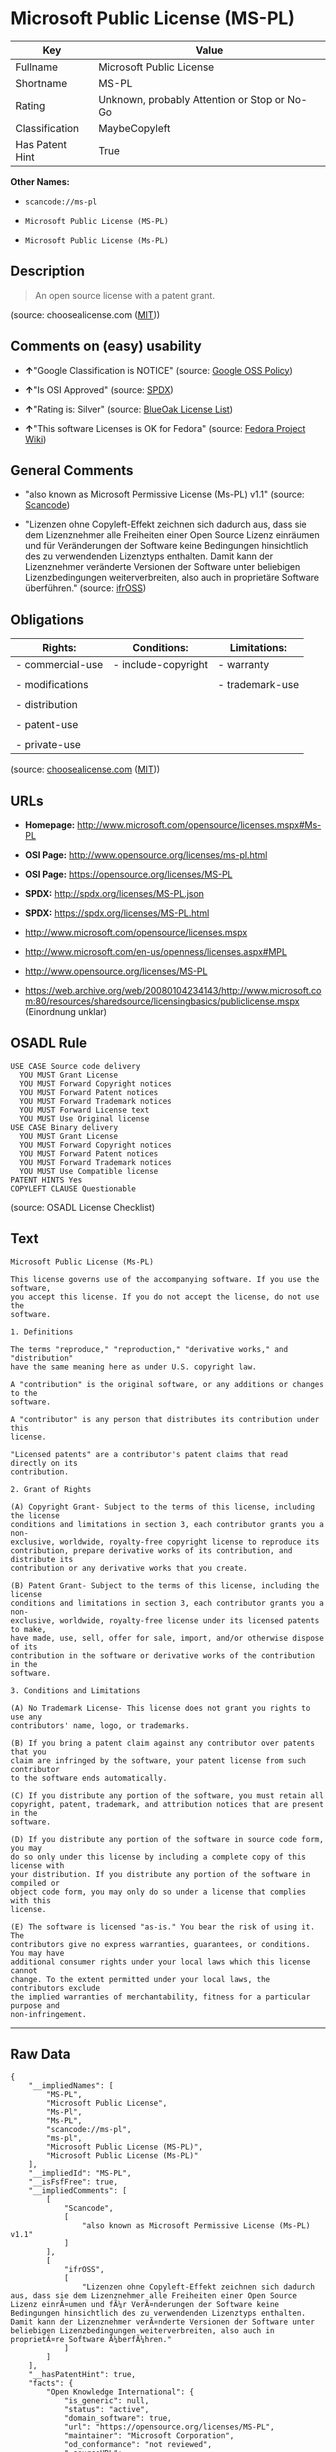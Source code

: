 * Microsoft Public License (MS-PL)

| Key               | Value                                          |
|-------------------+------------------------------------------------|
| Fullname          | Microsoft Public License                       |
| Shortname         | MS-PL                                          |
| Rating            | Unknown, probably Attention or Stop or No-Go   |
| Classification    | MaybeCopyleft                                  |
| Has Patent Hint   | True                                           |

*Other Names:*

- =scancode://ms-pl=

- =Microsoft Public License (MS-PL)=

- =Microsoft Public License (Ms-PL)=

** Description

#+BEGIN_QUOTE
  An open source license with a patent grant.
#+END_QUOTE

(source: choosealicense.com
([[https://github.com/github/choosealicense.com/blob/gh-pages/LICENSE.md][MIT]]))

** Comments on (easy) usability

- *↑*"Google Classification is NOTICE" (source:
  [[https://opensource.google.com/docs/thirdparty/licenses/][Google OSS
  Policy]])

- *↑*"Is OSI Approved" (source:
  [[https://spdx.org/licenses/MS-PL.html][SPDX]])

- *↑*"Rating is: Silver" (source:
  [[https://blueoakcouncil.org/list][BlueOak License List]])

- *↑*"This software Licenses is OK for Fedora" (source:
  [[https://fedoraproject.org/wiki/Licensing:Main?rd=Licensing][Fedora
  Project Wiki]])

** General Comments

- "also known as Microsoft Permissive License (Ms-PL) v1.1" (source:
  [[https://github.com/nexB/scancode-toolkit/blob/develop/src/licensedcode/data/licenses/ms-pl.yml][Scancode]])

- "Lizenzen ohne Copyleft-Effekt zeichnen sich dadurch aus, dass sie dem
  Lizenznehmer alle Freiheiten einer Open Source Lizenz einräumen und
  für Veränderungen der Software keine Bedingungen hinsichtlich des zu
  verwendenden Lizenztyps enthalten. Damit kann der Lizenznehmer
  veränderte Versionen der Software unter beliebigen Lizenzbedingungen
  weiterverbreiten, also auch in proprietäre Software überführen."
  (source: [[https://ifross.github.io/ifrOSS/Lizenzcenter][ifrOSS]])

** Obligations

| Rights:            | Conditions:           | Limitations:      |
|--------------------+-----------------------+-------------------|
| - commercial-use   | - include-copyright   | - warranty        |
|                    |                       |                   |
| - modifications    |                       | - trademark-use   |
|                    |                       |                   |
| - distribution     |                       |                   |
|                    |                       |                   |
| - patent-use       |                       |                   |
|                    |                       |                   |
| - private-use      |                       |                   |
                                                                

(source:
[[https://github.com/github/choosealicense.com/blob/gh-pages/_licenses/ms-pl.txt][choosealicense.com]]
([[https://github.com/github/choosealicense.com/blob/gh-pages/LICENSE.md][MIT]]))

** URLs

- *Homepage:* http://www.microsoft.com/opensource/licenses.mspx#Ms-PL

- *OSI Page:* http://www.opensource.org/licenses/ms-pl.html

- *OSI Page:* https://opensource.org/licenses/MS-PL

- *SPDX:* http://spdx.org/licenses/MS-PL.json

- *SPDX:* https://spdx.org/licenses/MS-PL.html

- http://www.microsoft.com/opensource/licenses.mspx

- http://www.microsoft.com/en-us/openness/licenses.aspx#MPL

- http://www.opensource.org/licenses/MS-PL

- https://web.archive.org/web/20080104234143/http://www.microsoft.com:80/resources/sharedsource/licensingbasics/publiclicense.mspx
  (Einordnung unklar)

** OSADL Rule

#+BEGIN_EXAMPLE
  USE CASE Source code delivery
  	YOU MUST Grant License
  	YOU MUST Forward Copyright notices
  	YOU MUST Forward Patent notices
  	YOU MUST Forward Trademark notices
  	YOU MUST Forward License text
  	YOU MUST Use Original license
  USE CASE Binary delivery
  	YOU MUST Grant License
  	YOU MUST Forward Copyright notices
  	YOU MUST Forward Patent notices
  	YOU MUST Forward Trademark notices
  	YOU MUST Use Compatible license
  PATENT HINTS Yes
  COPYLEFT CLAUSE Questionable
#+END_EXAMPLE

(source: OSADL License Checklist)

** Text

#+BEGIN_EXAMPLE
  Microsoft Public License (Ms-PL)

  This license governs use of the accompanying software. If you use the software,
  you accept this license. If you do not accept the license, do not use the
  software.

  1. Definitions

  The terms "reproduce," "reproduction," "derivative works," and "distribution"
  have the same meaning here as under U.S. copyright law.

  A "contribution" is the original software, or any additions or changes to the
  software.

  A "contributor" is any person that distributes its contribution under this
  license.

  "Licensed patents" are a contributor's patent claims that read directly on its
  contribution.

  2. Grant of Rights

  (A) Copyright Grant- Subject to the terms of this license, including the license
  conditions and limitations in section 3, each contributor grants you a non-
  exclusive, worldwide, royalty-free copyright license to reproduce its
  contribution, prepare derivative works of its contribution, and distribute its
  contribution or any derivative works that you create.

  (B) Patent Grant- Subject to the terms of this license, including the license
  conditions and limitations in section 3, each contributor grants you a non-
  exclusive, worldwide, royalty-free license under its licensed patents to make,
  have made, use, sell, offer for sale, import, and/or otherwise dispose of its
  contribution in the software or derivative works of the contribution in the
  software.

  3. Conditions and Limitations

  (A) No Trademark License- This license does not grant you rights to use any
  contributors' name, logo, or trademarks.

  (B) If you bring a patent claim against any contributor over patents that you
  claim are infringed by the software, your patent license from such contributor
  to the software ends automatically.

  (C) If you distribute any portion of the software, you must retain all
  copyright, patent, trademark, and attribution notices that are present in the
  software.

  (D) If you distribute any portion of the software in source code form, you may
  do so only under this license by including a complete copy of this license with
  your distribution. If you distribute any portion of the software in compiled or
  object code form, you may only do so under a license that complies with this
  license.

  (E) The software is licensed "as-is." You bear the risk of using it. The
  contributors give no express warranties, guarantees, or conditions. You may have
  additional consumer rights under your local laws which this license cannot
  change. To the extent permitted under your local laws, the contributors exclude
  the implied warranties of merchantability, fitness for a particular purpose and
  non-infringement.
#+END_EXAMPLE

--------------

** Raw Data

#+BEGIN_EXAMPLE
  {
      "__impliedNames": [
          "MS-PL",
          "Microsoft Public License",
          "Ms-Pl",
          "Ms-PL",
          "scancode://ms-pl",
          "ms-pl",
          "Microsoft Public License (MS-PL)",
          "Microsoft Public License (Ms-PL)"
      ],
      "__impliedId": "MS-PL",
      "__isFsfFree": true,
      "__impliedComments": [
          [
              "Scancode",
              [
                  "also known as Microsoft Permissive License (Ms-PL) v1.1"
              ]
          ],
          [
              "ifrOSS",
              [
                  "Lizenzen ohne Copyleft-Effekt zeichnen sich dadurch aus, dass sie dem Lizenznehmer alle Freiheiten einer Open Source Lizenz einrÃ¤umen und fÃ¼r VerÃ¤nderungen der Software keine Bedingungen hinsichtlich des zu verwendenden Lizenztyps enthalten. Damit kann der Lizenznehmer verÃ¤nderte Versionen der Software unter beliebigen Lizenzbedingungen weiterverbreiten, also auch in proprietÃ¤re Software Ã¼berfÃ¼hren."
              ]
          ]
      ],
      "__hasPatentHint": true,
      "facts": {
          "Open Knowledge International": {
              "is_generic": null,
              "status": "active",
              "domain_software": true,
              "url": "https://opensource.org/licenses/MS-PL",
              "maintainer": "Microsoft Corporation",
              "od_conformance": "not reviewed",
              "_sourceURL": "https://github.com/okfn/licenses/blob/master/licenses.csv",
              "domain_data": false,
              "osd_conformance": "approved",
              "id": "MS-PL",
              "title": "Microsoft Public License",
              "_implications": {
                  "__impliedNames": [
                      "MS-PL",
                      "Microsoft Public License"
                  ],
                  "__impliedId": "MS-PL",
                  "__impliedURLs": [
                      [
                          null,
                          "https://opensource.org/licenses/MS-PL"
                      ]
                  ]
              },
              "domain_content": false
          },
          "SPDX": {
              "isSPDXLicenseDeprecated": false,
              "spdxFullName": "Microsoft Public License",
              "spdxDetailsURL": "http://spdx.org/licenses/MS-PL.json",
              "_sourceURL": "https://spdx.org/licenses/MS-PL.html",
              "spdxLicIsOSIApproved": true,
              "spdxSeeAlso": [
                  "http://www.microsoft.com/opensource/licenses.mspx",
                  "https://opensource.org/licenses/MS-PL"
              ],
              "_implications": {
                  "__impliedNames": [
                      "MS-PL",
                      "Microsoft Public License"
                  ],
                  "__impliedId": "MS-PL",
                  "__impliedJudgement": [
                      [
                          "SPDX",
                          {
                              "tag": "PositiveJudgement",
                              "contents": "Is OSI Approved"
                          }
                      ]
                  ],
                  "__isOsiApproved": true,
                  "__impliedURLs": [
                      [
                          "SPDX",
                          "http://spdx.org/licenses/MS-PL.json"
                      ],
                      [
                          null,
                          "http://www.microsoft.com/opensource/licenses.mspx"
                      ],
                      [
                          null,
                          "https://opensource.org/licenses/MS-PL"
                      ]
                  ]
              },
              "spdxLicenseId": "MS-PL"
          },
          "OSADL License Checklist": {
              "_sourceURL": "https://www.osadl.org/fileadmin/checklists/unreflicenses/MS-PL.txt",
              "spdxId": "MS-PL",
              "osadlRule": "USE CASE Source code delivery\r\n\tYOU MUST Grant License\n\tYOU MUST Forward Copyright notices\n\tYOU MUST Forward Patent notices\n\tYOU MUST Forward Trademark notices\n\tYOU MUST Forward License text\n\tYOU MUST Use Original license\nUSE CASE Binary delivery\r\n\tYOU MUST Grant License\n\tYOU MUST Forward Copyright notices\n\tYOU MUST Forward Patent notices\n\tYOU MUST Forward Trademark notices\n\tYOU MUST Use Compatible license\nPATENT HINTS Yes\nCOPYLEFT CLAUSE Questionable\n",
              "_implications": {
                  "__impliedNames": [
                      "MS-PL"
                  ],
                  "__hasPatentHint": true,
                  "__impliedCopyleft": [
                      [
                          "OSADL License Checklist",
                          "MaybeCopyleft"
                      ]
                  ],
                  "__calculatedCopyleft": "MaybeCopyleft"
              }
          },
          "Fedora Project Wiki": {
              "GPLv2 Compat?": "NO",
              "rating": "Good",
              "Upstream URL": "http://www.microsoft.com/opensource/licenses.mspx#Ms-PL",
              "GPLv3 Compat?": "NO",
              "Short Name": "MS-PL",
              "licenseType": "license",
              "_sourceURL": "https://fedoraproject.org/wiki/Licensing:Main?rd=Licensing",
              "Full Name": "Microsoft Public License",
              "FSF Free?": "Yes",
              "_implications": {
                  "__impliedNames": [
                      "Microsoft Public License"
                  ],
                  "__isFsfFree": true,
                  "__impliedJudgement": [
                      [
                          "Fedora Project Wiki",
                          {
                              "tag": "PositiveJudgement",
                              "contents": "This software Licenses is OK for Fedora"
                          }
                      ]
                  ]
              }
          },
          "Scancode": {
              "otherUrls": [
                  "http://www.microsoft.com/en-us/openness/licenses.aspx#MPL",
                  "http://www.microsoft.com/opensource/licenses.mspx",
                  "http://www.opensource.org/licenses/MS-PL",
                  "https://opensource.org/licenses/MS-PL"
              ],
              "homepageUrl": "http://www.microsoft.com/opensource/licenses.mspx#Ms-PL",
              "shortName": "MS-PL",
              "textUrls": null,
              "text": "Microsoft Public License (Ms-PL)\n\nThis license governs use of the accompanying software. If you use the software,\nyou accept this license. If you do not accept the license, do not use the\nsoftware.\n\n1. Definitions\n\nThe terms \"reproduce,\" \"reproduction,\" \"derivative works,\" and \"distribution\"\nhave the same meaning here as under U.S. copyright law.\n\nA \"contribution\" is the original software, or any additions or changes to the\nsoftware.\n\nA \"contributor\" is any person that distributes its contribution under this\nlicense.\n\n\"Licensed patents\" are a contributor's patent claims that read directly on its\ncontribution.\n\n2. Grant of Rights\n\n(A) Copyright Grant- Subject to the terms of this license, including the license\nconditions and limitations in section 3, each contributor grants you a non-\nexclusive, worldwide, royalty-free copyright license to reproduce its\ncontribution, prepare derivative works of its contribution, and distribute its\ncontribution or any derivative works that you create.\n\n(B) Patent Grant- Subject to the terms of this license, including the license\nconditions and limitations in section 3, each contributor grants you a non-\nexclusive, worldwide, royalty-free license under its licensed patents to make,\nhave made, use, sell, offer for sale, import, and/or otherwise dispose of its\ncontribution in the software or derivative works of the contribution in the\nsoftware.\n\n3. Conditions and Limitations\n\n(A) No Trademark License- This license does not grant you rights to use any\ncontributors' name, logo, or trademarks.\n\n(B) If you bring a patent claim against any contributor over patents that you\nclaim are infringed by the software, your patent license from such contributor\nto the software ends automatically.\n\n(C) If you distribute any portion of the software, you must retain all\ncopyright, patent, trademark, and attribution notices that are present in the\nsoftware.\n\n(D) If you distribute any portion of the software in source code form, you may\ndo so only under this license by including a complete copy of this license with\nyour distribution. If you distribute any portion of the software in compiled or\nobject code form, you may only do so under a license that complies with this\nlicense.\n\n(E) The software is licensed \"as-is.\" You bear the risk of using it. The\ncontributors give no express warranties, guarantees, or conditions. You may have\nadditional consumer rights under your local laws which this license cannot\nchange. To the extent permitted under your local laws, the contributors exclude\nthe implied warranties of merchantability, fitness for a particular purpose and\nnon-infringement.",
              "category": "Permissive",
              "osiUrl": "http://www.opensource.org/licenses/ms-pl.html",
              "owner": "Microsoft",
              "_sourceURL": "https://github.com/nexB/scancode-toolkit/blob/develop/src/licensedcode/data/licenses/ms-pl.yml",
              "key": "ms-pl",
              "name": "Microsoft Public License",
              "spdxId": "MS-PL",
              "notes": "also known as Microsoft Permissive License (Ms-PL) v1.1",
              "_implications": {
                  "__impliedNames": [
                      "scancode://ms-pl",
                      "MS-PL",
                      "MS-PL"
                  ],
                  "__impliedId": "MS-PL",
                  "__impliedComments": [
                      [
                          "Scancode",
                          [
                              "also known as Microsoft Permissive License (Ms-PL) v1.1"
                          ]
                      ]
                  ],
                  "__impliedCopyleft": [
                      [
                          "Scancode",
                          "NoCopyleft"
                      ]
                  ],
                  "__calculatedCopyleft": "NoCopyleft",
                  "__impliedText": "Microsoft Public License (Ms-PL)\n\nThis license governs use of the accompanying software. If you use the software,\nyou accept this license. If you do not accept the license, do not use the\nsoftware.\n\n1. Definitions\n\nThe terms \"reproduce,\" \"reproduction,\" \"derivative works,\" and \"distribution\"\nhave the same meaning here as under U.S. copyright law.\n\nA \"contribution\" is the original software, or any additions or changes to the\nsoftware.\n\nA \"contributor\" is any person that distributes its contribution under this\nlicense.\n\n\"Licensed patents\" are a contributor's patent claims that read directly on its\ncontribution.\n\n2. Grant of Rights\n\n(A) Copyright Grant- Subject to the terms of this license, including the license\nconditions and limitations in section 3, each contributor grants you a non-\nexclusive, worldwide, royalty-free copyright license to reproduce its\ncontribution, prepare derivative works of its contribution, and distribute its\ncontribution or any derivative works that you create.\n\n(B) Patent Grant- Subject to the terms of this license, including the license\nconditions and limitations in section 3, each contributor grants you a non-\nexclusive, worldwide, royalty-free license under its licensed patents to make,\nhave made, use, sell, offer for sale, import, and/or otherwise dispose of its\ncontribution in the software or derivative works of the contribution in the\nsoftware.\n\n3. Conditions and Limitations\n\n(A) No Trademark License- This license does not grant you rights to use any\ncontributors' name, logo, or trademarks.\n\n(B) If you bring a patent claim against any contributor over patents that you\nclaim are infringed by the software, your patent license from such contributor\nto the software ends automatically.\n\n(C) If you distribute any portion of the software, you must retain all\ncopyright, patent, trademark, and attribution notices that are present in the\nsoftware.\n\n(D) If you distribute any portion of the software in source code form, you may\ndo so only under this license by including a complete copy of this license with\nyour distribution. If you distribute any portion of the software in compiled or\nobject code form, you may only do so under a license that complies with this\nlicense.\n\n(E) The software is licensed \"as-is.\" You bear the risk of using it. The\ncontributors give no express warranties, guarantees, or conditions. You may have\nadditional consumer rights under your local laws which this license cannot\nchange. To the extent permitted under your local laws, the contributors exclude\nthe implied warranties of merchantability, fitness for a particular purpose and\nnon-infringement.",
                  "__impliedURLs": [
                      [
                          "Homepage",
                          "http://www.microsoft.com/opensource/licenses.mspx#Ms-PL"
                      ],
                      [
                          "OSI Page",
                          "http://www.opensource.org/licenses/ms-pl.html"
                      ],
                      [
                          null,
                          "http://www.microsoft.com/en-us/openness/licenses.aspx#MPL"
                      ],
                      [
                          null,
                          "http://www.microsoft.com/opensource/licenses.mspx"
                      ],
                      [
                          null,
                          "http://www.opensource.org/licenses/MS-PL"
                      ],
                      [
                          null,
                          "https://opensource.org/licenses/MS-PL"
                      ]
                  ]
              }
          },
          "Cavil": {
              "implications": {
                  "__impliedNames": [
                      "MS-PL",
                      "Ms-Pl",
                      "MS-PL"
                  ],
                  "__impliedId": "MS-PL"
              },
              "shortname": "MS-PL",
              "riskInt": 5,
              "trademarkInt": 0,
              "opinionInt": 0,
              "otherNames": [
                  "Ms-Pl",
                  "MS-PL"
              ],
              "patentInt": 0
          },
          "OpenChainPolicyTemplate": {
              "isSaaSDeemed": "no",
              "licenseType": "copyleft",
              "freedomOrDeath": "no",
              "typeCopyleft": "weak",
              "_sourceURL": "https://github.com/OpenChain-Project/curriculum/raw/ddf1e879341adbd9b297cd67c5d5c16b2076540b/policy-template/Open%20Source%20Policy%20Template%20for%20OpenChain%20Specification%201.2.ods",
              "name": "Microsoft Public License",
              "commercialUse": true,
              "spdxId": "MS-PL",
              "_implications": {
                  "__impliedNames": [
                      "MS-PL"
                  ]
              }
          },
          "BlueOak License List": {
              "BlueOakRating": "Silver",
              "url": "https://spdx.org/licenses/MS-PL.html",
              "isPermissive": true,
              "_sourceURL": "https://blueoakcouncil.org/list",
              "name": "Microsoft Public License",
              "id": "MS-PL",
              "_implications": {
                  "__impliedNames": [
                      "MS-PL",
                      "Microsoft Public License"
                  ],
                  "__impliedJudgement": [
                      [
                          "BlueOak License List",
                          {
                              "tag": "PositiveJudgement",
                              "contents": "Rating is: Silver"
                          }
                      ]
                  ],
                  "__impliedCopyleft": [
                      [
                          "BlueOak License List",
                          "NoCopyleft"
                      ]
                  ],
                  "__calculatedCopyleft": "NoCopyleft",
                  "__impliedURLs": [
                      [
                          "SPDX",
                          "https://spdx.org/licenses/MS-PL.html"
                      ]
                  ]
              }
          },
          "ifrOSS": {
              "ifrKind": "IfrNoCopyleft",
              "ifrURL": "https://web.archive.org/web/20080104234143/http://www.microsoft.com:80/resources/sharedsource/licensingbasics/publiclicense.mspx (Einordnung unklar)",
              "_sourceURL": "https://ifross.github.io/ifrOSS/Lizenzcenter",
              "ifrName": "Microsoft Public License (Ms-PL)",
              "ifrId": null,
              "_implications": {
                  "__impliedNames": [
                      "Microsoft Public License (Ms-PL)"
                  ],
                  "__impliedComments": [
                      [
                          "ifrOSS",
                          [
                              "Lizenzen ohne Copyleft-Effekt zeichnen sich dadurch aus, dass sie dem Lizenznehmer alle Freiheiten einer Open Source Lizenz einrÃ¤umen und fÃ¼r VerÃ¤nderungen der Software keine Bedingungen hinsichtlich des zu verwendenden Lizenztyps enthalten. Damit kann der Lizenznehmer verÃ¤nderte Versionen der Software unter beliebigen Lizenzbedingungen weiterverbreiten, also auch in proprietÃ¤re Software Ã¼berfÃ¼hren."
                          ]
                      ]
                  ],
                  "__impliedCopyleft": [
                      [
                          "ifrOSS",
                          "NoCopyleft"
                      ]
                  ],
                  "__calculatedCopyleft": "NoCopyleft",
                  "__impliedURLs": [
                      [
                          null,
                          "https://web.archive.org/web/20080104234143/http://www.microsoft.com:80/resources/sharedsource/licensingbasics/publiclicense.mspx (Einordnung unklar)"
                      ]
                  ]
              }
          },
          "OpenSourceInitiative": {
              "text": [
                  {
                      "url": "https://opensource.org/licenses/MS-PL",
                      "title": "HTML",
                      "media_type": "text/html"
                  }
              ],
              "identifiers": [
                  {
                      "identifier": "MS-PL",
                      "scheme": "SPDX"
                  }
              ],
              "superseded_by": null,
              "_sourceURL": "https://opensource.org/licenses/",
              "name": "Microsoft Public License (MS-PL)",
              "other_names": [],
              "keywords": [
                  "osi-approved"
              ],
              "id": "MS-PL",
              "links": [
                  {
                      "note": "OSI Page",
                      "url": "https://opensource.org/licenses/MS-PL"
                  }
              ],
              "_implications": {
                  "__impliedNames": [
                      "MS-PL",
                      "Microsoft Public License (MS-PL)",
                      "MS-PL"
                  ],
                  "__impliedURLs": [
                      [
                          "OSI Page",
                          "https://opensource.org/licenses/MS-PL"
                      ]
                  ]
              }
          },
          "Wikipedia": {
              "Distribution": {
                  "value": "Permissive",
                  "description": "distribution of the code to third parties"
              },
              "Linking": {
                  "value": "Permissive",
                  "description": "linking of the licensed code with code licensed under a different license (e.g. when the code is provided as a library)"
              },
              "Publication date": null,
              "_sourceURL": "https://en.wikipedia.org/wiki/Comparison_of_free_and_open-source_software_licenses",
              "Koordinaten": {
                  "name": "Microsoft Public License",
                  "version": null,
                  "spdxId": "MS-PL"
              },
              "Patent grant": {
                  "value": "No",
                  "description": "protection of licensees from patent claims made by code contributors regarding their contribution, and protection of contributors from patent claims made by licensees"
              },
              "Trademark grant": {
                  "value": "No",
                  "description": "use of trademarks associated with the licensed code or its contributors by a licensee"
              },
              "_implications": {
                  "__impliedNames": [
                      "MS-PL",
                      "Microsoft Public License"
                  ],
                  "__hasPatentHint": false
              },
              "Private use": {
                  "value": "Permissive",
                  "description": "whether modification to the code must be shared with the community or may be used privately (e.g. internal use by a corporation)"
              },
              "Modification": {
                  "value": "Permissive",
                  "description": "modification of the code by a licensee"
              }
          },
          "choosealicense.com": {
              "limitations": [
                  "warranty",
                  "trademark-use"
              ],
              "_sourceURL": "https://github.com/github/choosealicense.com/blob/gh-pages/_licenses/ms-pl.txt",
              "content": "---\ntitle: Microsoft Public License\nspdx-id: MS-PL\n\ndescription: An open source license with a patent grant.\n\nhow: Create a text file (typically named LICENSE or LICENSE.txt) in the root of your source code and copy the text of the license into the file.\n\nusing:\n\npermissions:\n  - commercial-use\n  - modifications\n  - distribution\n  - patent-use\n  - private-use\n\nconditions:\n  - include-copyright\n\nlimitations:\n  - warranty\n  - trademark-use\n\n---\n\nMicrosoft Public License (Ms-PL)\n\nThis license governs use of the accompanying software. If you use the\nsoftware, you accept this license. If you do not accept the license, do not\nuse the software.\n\n1.  Definitions\nThe terms \"reproduce,\" \"reproduction,\" \"derivative works,\" and \"distribution\"\nhave the same meaning here as under U.S. copyright law. A \"contribution\" is\nthe original software, or any additions or changes to the software. A\n\"contributor\" is any person that distributes its contribution under this\nlicense. \"Licensed patents\" are a contributor's patent claims that read\ndirectly on its contribution.\n\n2.  Grant of Rights\n     (A) Copyright Grant- Subject to the terms of this license, including the\n     license conditions and limitations in section 3, each contributor grants\n     you a non-exclusive, worldwide, royalty-free copyright license to\n     reproduce its contribution, prepare derivative works of its contribution,\n     and distribute its contribution or any derivative works that you create.\n\n     (B) Patent Grant- Subject to the terms of this license, including the\n     license conditions and limitations in section 3, each contributor grants\n     you a non-exclusive, worldwide, royalty-free license under its licensed\n     patents to make, have made, use, sell, offer for sale, import, and/or\n     otherwise dispose of its contribution in the software or derivative works\n     of the contribution in the software.\n\n3.  Conditions and Limitations\n     (A) No Trademark License- This license does not grant you rights to use\n     any contributors' name, logo, or trademarks.\n\n     (B) If you bring a patent claim against any contributor over patents that\n     you claim are infringed by the software, your patent license from such\n     contributor to the software ends automatically.\n\n     (C) If you distribute any portion of the software, you must retain all\n     copyright, patent, trademark, and attribution notices that are present in\n     the software.\n\n     (D) If you distribute any portion of the software in source code form,\n     you may do so only under this license by including a complete copy of\n     this license with your distribution. If you distribute any portion of the\n     software in compiled or object code form, you may only do so under a\n     license that complies with this license.\n\n     (E) The software is licensed \"as-is.\" You bear the risk of using it. The\n     contributors give no express warranties, guarantees, or conditions. You\n     may have additional consumer rights under your local laws which this\n     license cannot change. To the extent permitted under your local laws, the\n     contributors exclude the implied warranties of merchantability, fitness\n     for a particular purpose and non-infringement.\n",
              "name": "ms-pl",
              "hidden": null,
              "spdxId": "MS-PL",
              "conditions": [
                  "include-copyright"
              ],
              "permissions": [
                  "commercial-use",
                  "modifications",
                  "distribution",
                  "patent-use",
                  "private-use"
              ],
              "featured": null,
              "nickname": null,
              "how": "Create a text file (typically named LICENSE or LICENSE.txt) in the root of your source code and copy the text of the license into the file.",
              "title": "Microsoft Public License",
              "_implications": {
                  "__impliedNames": [
                      "ms-pl",
                      "MS-PL"
                  ],
                  "__obligations": {
                      "limitations": [
                          {
                              "tag": "ImpliedLimitation",
                              "contents": "warranty"
                          },
                          {
                              "tag": "ImpliedLimitation",
                              "contents": "trademark-use"
                          }
                      ],
                      "rights": [
                          {
                              "tag": "ImpliedRight",
                              "contents": "commercial-use"
                          },
                          {
                              "tag": "ImpliedRight",
                              "contents": "modifications"
                          },
                          {
                              "tag": "ImpliedRight",
                              "contents": "distribution"
                          },
                          {
                              "tag": "ImpliedRight",
                              "contents": "patent-use"
                          },
                          {
                              "tag": "ImpliedRight",
                              "contents": "private-use"
                          }
                      ],
                      "conditions": [
                          {
                              "tag": "ImpliedCondition",
                              "contents": "include-copyright"
                          }
                      ]
                  }
              },
              "description": "An open source license with a patent grant."
          },
          "finos/OSLC-handbook": {
              "terms": [
                  {
                      "termUseCases": [
                          "US",
                          "MS"
                      ],
                      "termSeeAlso": null,
                      "termDescription": "Provide copy of license",
                      "termComplianceNotes": "Include a complete copy of license with source code distributions",
                      "termType": "condition"
                  },
                  {
                      "termUseCases": [
                          "UB",
                          "MB",
                          "US",
                          "MS"
                      ],
                      "termSeeAlso": null,
                      "termDescription": "Retain all notices",
                      "termComplianceNotes": "Retain all notices present in software",
                      "termType": "condition"
                  },
                  {
                      "termUseCases": [
                          "US",
                          "MS"
                      ],
                      "termSeeAlso": null,
                      "termDescription": "Source code under same license",
                      "termComplianceNotes": "Distributions of \"any portion of the software in source code form\" must be under this license",
                      "termType": "condition"
                  },
                  {
                      "termUseCases": [
                          "UB",
                          "MB"
                      ],
                      "termSeeAlso": null,
                      "termDescription": "Comply with this license",
                      "termComplianceNotes": "Object or compiled code distributions must be under a license that complies with this license",
                      "termType": "condition"
                  },
                  {
                      "termUseCases": null,
                      "termSeeAlso": null,
                      "termDescription": "Any patent claims by licensee against any contributor accusing the software result in termination of all patent licenses from that contributor",
                      "termComplianceNotes": null,
                      "termType": "termination"
                  }
              ],
              "_sourceURL": "https://github.com/finos/OSLC-handbook/blob/master/src/Ms-PL.yaml",
              "name": "Microsoft Public License",
              "nameFromFilename": "Ms-PL",
              "notes": null,
              "_implications": {
                  "__impliedNames": [
                      "Ms-PL",
                      "Microsoft Public License"
                  ]
              },
              "licenseId": [
                  "Ms-PL",
                  "Microsoft Public License"
              ]
          },
          "Google OSS Policy": {
              "rating": "NOTICE",
              "_sourceURL": "https://opensource.google.com/docs/thirdparty/licenses/",
              "id": "MS-PL",
              "_implications": {
                  "__impliedNames": [
                      "MS-PL"
                  ],
                  "__impliedJudgement": [
                      [
                          "Google OSS Policy",
                          {
                              "tag": "PositiveJudgement",
                              "contents": "Google Classification is NOTICE"
                          }
                      ]
                  ],
                  "__impliedCopyleft": [
                      [
                          "Google OSS Policy",
                          "NoCopyleft"
                      ]
                  ],
                  "__calculatedCopyleft": "NoCopyleft"
              }
          }
      },
      "__impliedJudgement": [
          [
              "BlueOak License List",
              {
                  "tag": "PositiveJudgement",
                  "contents": "Rating is: Silver"
              }
          ],
          [
              "Fedora Project Wiki",
              {
                  "tag": "PositiveJudgement",
                  "contents": "This software Licenses is OK for Fedora"
              }
          ],
          [
              "Google OSS Policy",
              {
                  "tag": "PositiveJudgement",
                  "contents": "Google Classification is NOTICE"
              }
          ],
          [
              "SPDX",
              {
                  "tag": "PositiveJudgement",
                  "contents": "Is OSI Approved"
              }
          ]
      ],
      "__impliedCopyleft": [
          [
              "BlueOak License List",
              "NoCopyleft"
          ],
          [
              "Google OSS Policy",
              "NoCopyleft"
          ],
          [
              "OSADL License Checklist",
              "MaybeCopyleft"
          ],
          [
              "Scancode",
              "NoCopyleft"
          ],
          [
              "ifrOSS",
              "NoCopyleft"
          ]
      ],
      "__calculatedCopyleft": "MaybeCopyleft",
      "__obligations": {
          "limitations": [
              {
                  "tag": "ImpliedLimitation",
                  "contents": "warranty"
              },
              {
                  "tag": "ImpliedLimitation",
                  "contents": "trademark-use"
              }
          ],
          "rights": [
              {
                  "tag": "ImpliedRight",
                  "contents": "commercial-use"
              },
              {
                  "tag": "ImpliedRight",
                  "contents": "modifications"
              },
              {
                  "tag": "ImpliedRight",
                  "contents": "distribution"
              },
              {
                  "tag": "ImpliedRight",
                  "contents": "patent-use"
              },
              {
                  "tag": "ImpliedRight",
                  "contents": "private-use"
              }
          ],
          "conditions": [
              {
                  "tag": "ImpliedCondition",
                  "contents": "include-copyright"
              }
          ]
      },
      "__isOsiApproved": true,
      "__impliedText": "Microsoft Public License (Ms-PL)\n\nThis license governs use of the accompanying software. If you use the software,\nyou accept this license. If you do not accept the license, do not use the\nsoftware.\n\n1. Definitions\n\nThe terms \"reproduce,\" \"reproduction,\" \"derivative works,\" and \"distribution\"\nhave the same meaning here as under U.S. copyright law.\n\nA \"contribution\" is the original software, or any additions or changes to the\nsoftware.\n\nA \"contributor\" is any person that distributes its contribution under this\nlicense.\n\n\"Licensed patents\" are a contributor's patent claims that read directly on its\ncontribution.\n\n2. Grant of Rights\n\n(A) Copyright Grant- Subject to the terms of this license, including the license\nconditions and limitations in section 3, each contributor grants you a non-\nexclusive, worldwide, royalty-free copyright license to reproduce its\ncontribution, prepare derivative works of its contribution, and distribute its\ncontribution or any derivative works that you create.\n\n(B) Patent Grant- Subject to the terms of this license, including the license\nconditions and limitations in section 3, each contributor grants you a non-\nexclusive, worldwide, royalty-free license under its licensed patents to make,\nhave made, use, sell, offer for sale, import, and/or otherwise dispose of its\ncontribution in the software or derivative works of the contribution in the\nsoftware.\n\n3. Conditions and Limitations\n\n(A) No Trademark License- This license does not grant you rights to use any\ncontributors' name, logo, or trademarks.\n\n(B) If you bring a patent claim against any contributor over patents that you\nclaim are infringed by the software, your patent license from such contributor\nto the software ends automatically.\n\n(C) If you distribute any portion of the software, you must retain all\ncopyright, patent, trademark, and attribution notices that are present in the\nsoftware.\n\n(D) If you distribute any portion of the software in source code form, you may\ndo so only under this license by including a complete copy of this license with\nyour distribution. If you distribute any portion of the software in compiled or\nobject code form, you may only do so under a license that complies with this\nlicense.\n\n(E) The software is licensed \"as-is.\" You bear the risk of using it. The\ncontributors give no express warranties, guarantees, or conditions. You may have\nadditional consumer rights under your local laws which this license cannot\nchange. To the extent permitted under your local laws, the contributors exclude\nthe implied warranties of merchantability, fitness for a particular purpose and\nnon-infringement.",
      "__impliedURLs": [
          [
              "SPDX",
              "http://spdx.org/licenses/MS-PL.json"
          ],
          [
              null,
              "http://www.microsoft.com/opensource/licenses.mspx"
          ],
          [
              null,
              "https://opensource.org/licenses/MS-PL"
          ],
          [
              "SPDX",
              "https://spdx.org/licenses/MS-PL.html"
          ],
          [
              "Homepage",
              "http://www.microsoft.com/opensource/licenses.mspx#Ms-PL"
          ],
          [
              "OSI Page",
              "http://www.opensource.org/licenses/ms-pl.html"
          ],
          [
              null,
              "http://www.microsoft.com/en-us/openness/licenses.aspx#MPL"
          ],
          [
              null,
              "http://www.opensource.org/licenses/MS-PL"
          ],
          [
              "OSI Page",
              "https://opensource.org/licenses/MS-PL"
          ],
          [
              null,
              "https://web.archive.org/web/20080104234143/http://www.microsoft.com:80/resources/sharedsource/licensingbasics/publiclicense.mspx (Einordnung unklar)"
          ]
      ]
  }
#+END_EXAMPLE

--------------

** Dot Cluster Graph

[[../dot/MS-PL.svg]]